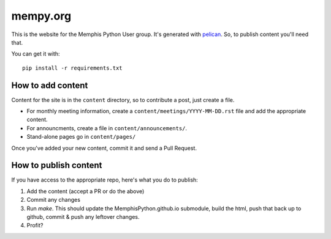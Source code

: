 mempy.org
=========

This is the website for the Memphis Python User group. It's
generated with pelican_. So, to publish content you'll need that.

You can get it with::

    pip install -r requirements.txt


How to add content
------------------

Content for the site is in the ``content`` directory, so to contribute a post,
just create a file.

* For monthly meeting information, create a ``content/meetings/YYYY-MM-DD.rst``
  file and add the appropriate content.
* For announcments, create a file in ``content/announcements/``.
* Stand-alone pages go in ``content/pages/``

Once you've added your new content, commit it and send a Pull Request.


How to publish content
----------------------

If you have access to the appropriate repo, here's what you do to publish:

1. Add the content (accept a PR or do the above)
2. Commit any changes
3. Run `make`.  This should update the MemphisPython.github.io submodule, build
   the html, push that back up to github, commit & push any leftover changes.
4. Profit?

.. _`pelican`: http://alexis.notmyidea.org/pelican/
